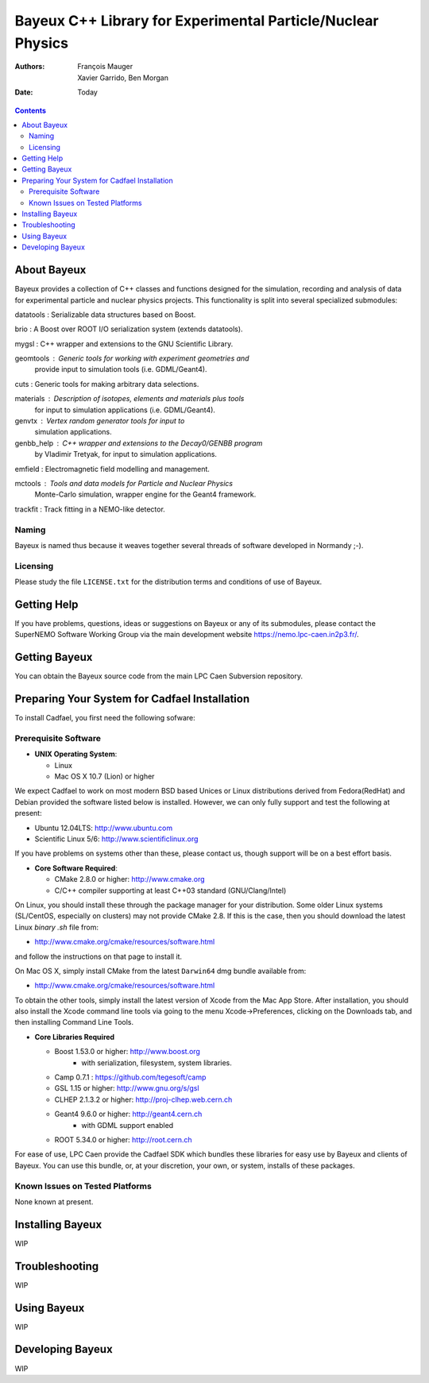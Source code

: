 ============================================================
Bayeux C++ Library for Experimental Particle/Nuclear Physics
============================================================

:Authors: François Mauger; Xavier Garrido, Ben Morgan
:Date:    Today

.. contents::
   :depth: 3
..

About Bayeux
============

Bayeux provides a collection of C++ classes and functions designed
for the simulation, recording and analysis of data for experimental 
particle and nuclear physics projects. This functionality is split
into several specialized submodules:

datatools :  Serializable data structures based on Boost.

brio :       A Boost over ROOT I/O serialization system (extends datatools).

mygsl :      C++ wrapper and extensions to the GNU Scientific Library.

geomtools :  Generic tools for working with experiment geometries and
             provide input to simulation tools (i.e. GDML/Geant4).

cuts :       Generic tools for making arbitrary data selections.

materials :  Description of isotopes, elements and materials plus tools
	           for input to simulation applications (i.e. GDML/Geant4).

genvtx :     Vertex random generator tools for input to
             simulation applications.

genbb_help : C++ wrapper and extensions to the Decay0/GENBB program
             by Vladimir Tretyak, for input to simulation applications.

emfield :    Electromagnetic field modelling and management.

mctools :    Tools and data models for Particle and Nuclear Physics 
             Monte-Carlo simulation, wrapper engine for the Geant4 framework.

trackfit :   Track fitting in a NEMO-like detector.


Naming
------
Bayeux is named thus because it weaves together several threads of software
developed in Normandy ;-).

Licensing
---------
Please study the file ``LICENSE.txt`` for the distribution terms and 
conditions of use of Bayeux.


Getting Help
============

If you have problems, questions, ideas or suggestions on Bayeux or
any of its submodules, please contact the SuperNEMO Software Working 
Group via the main development website https://nemo.lpc-caen.in2p3.fr/.


Getting Bayeux
===============

You can obtain the Bayeux source code from the main LPC Caen Subversion
repository.

Preparing Your System for Cadfael Installation
==============================================

To install Cadfael, you first need the following sofware:

Prerequisite Software
---------------------

-  **UNIX Operating System**:

   -  Linux
   -  Mac OS X 10.7 (Lion) or higher

We expect Cadfael to work on most modern BSD based Unices or Linux
distributions derived from Fedora(RedHat) and Debian provided the
software listed below is installed. However, we can only fully support
and test the following at present:

-  Ubuntu 12.04LTS: http://www.ubuntu.com
-  Scientific Linux 5/6: http://www.scientificlinux.org

If you have problems on systems other than these, please contact us,
though support will be on a best effort basis.

-  **Core Software Required**:

   -  CMake 2.8.0 or higher: http://www.cmake.org
   -  C/C++ compiler supporting at least C++03 standard
      (GNU/Clang/Intel)

On Linux, you should install these through the package manager for your
distribution. Some older Linux systems (SL/CentOS, especially on
clusters) may not provide CMake 2.8. If this is the case, then you
should download the latest Linux *binary .sh* file from:

-  http://www.cmake.org/cmake/resources/software.html

and follow the instructions on that page to install it.

On Mac OS X, simply install CMake from the latest ``Darwin64`` dmg
bundle available from:

-  http://www.cmake.org/cmake/resources/software.html

To obtain the other tools, simply install the latest version of Xcode
from the Mac App Store. After installation, you should also install the
Xcode command line tools via going to the menu Xcode->Preferences,
clicking on the Downloads tab, and then installing Command Line Tools.

-  **Core Libraries Required**

   -  Boost 1.53.0 or higher: http://www.boost.org
       - with serialization, filesystem, system libraries.
   -  Camp 0.7.1 : https://github.com/tegesoft/camp
   -  GSL 1.15 or higher: http://www.gnu.org/s/gsl
   -  CLHEP 2.1.3.2 or higher: http://proj-clhep.web.cern.ch
   -  Geant4 9.6.0 or higher: http://geant4.cern.ch
       - with GDML support enabled
   -  ROOT 5.34.0 or higher: http://root.cern.ch

For ease of use, LPC Caen provide the Cadfael SDK which bundles these
libraries for easy use by Bayeux and clients of Bayeux. You can use this
bundle, or, at your discretion, your own, or system, installs of these 
packages.

Known Issues on Tested Platforms
--------------------------------
None known at present.


Installing Bayeux
=================
WIP


Troubleshooting
===============
WIP


Using Bayeux
============
WIP


Developing Bayeux
=================
WIP

